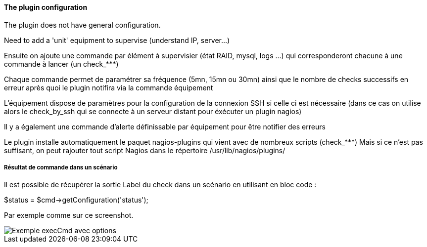 ==== The plugin configuration

The plugin does not have general configuration.

Need to add a 'unit' equipment to supervise (understand IP, server...)

Ensuite on ajoute une commande par élément à supervisier (état RAID, mysql, logs ...) qui corresponderont chacune à une commande à lancer (un check_***)

Chaque commande permet de paramétrer sa fréquence (5mn, 15mn ou 30mn) ainsi que le nombre de checks successifs en erreur après quoi le plugin notifira via la commande équipement

L'équipement dispose de paramètres pour la configuration de la connexion SSH si celle ci est nécessaire (dans ce cas on utilise alors le check_by_ssh qui se connecte à un serveur distant pour éxécuter un plugin nagios)

Il y a également une commande d'alerte définissable par équipement pour être notifier des erreurs

Le plugin installe automatiquement le paquet nagios-plugins qui vient avec de nombreux scripts (check_***) Mais si ce n'est pas suffisant, on peut rajouter tout script Nagios dans le répertoire /usr/lib/nagios/plugins/

===== Résultat de commande dans un scénario

Il est possible de récupérer la sortie Label du check dans un scénario en utilisant en bloc code :

$status = $cmd->getConfiguration('status');

Par exemple comme sur ce screenshot.

image::../images/nagioschecks_screenshot2.png[Exemple execCmd avec options]